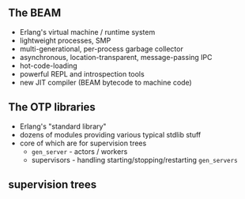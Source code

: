 ** The BEAM

- Erlang's virtual machine / runtime system
- lightweight processes, SMP
- multi-generational, per-process garbage collector
- asynchronous, location-transparent, message-passing IPC
- hot-code-loading
- powerful REPL and introspection tools
- new JIT compiler (BEAM bytecode to machine code)


** The OTP libraries

- Erlang's "standard library"
- dozens of modules providing various typical stdlib stuff
- core of which are for supervision trees
  + =gen_server= - actors / workers
  + supervisors - handling starting/stopping/restarting =gen_servers=

** supervision trees

#+BEGIN_EXPORT latex
  \begin{center}
  \includegraphics[width=0.8\textwidth]{./img/tree.png}
  \end{center}
#+END_EXPORT
